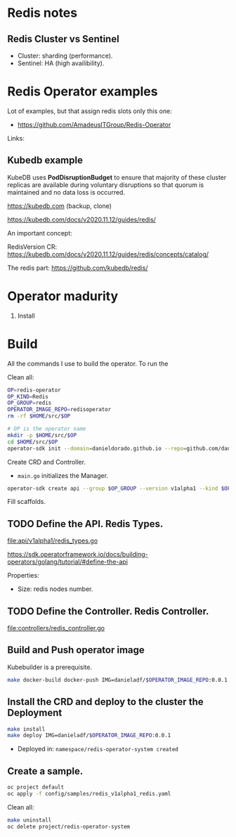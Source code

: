 * Redis notes

** Redis Cluster vs Sentinel

- Cluster: sharding (performance). 
- Sentinel: HA (high availibility).

* Redis Operator examples

Lot of examples, but that assign redis slots only this one:

- https://github.com/AmadeusITGroup/Redis-Operator

Links:

** Kubedb example

KubeDB uses *PodDisruptionBudget* to ensure that majority of these cluster replicas are available during
voluntary disruptions so that quorum is maintained and no data loss is occurred.


https://kubedb.com (backup, clone)

https://kubedb.com/docs/v2020.11.12/guides/redis/

An important concept:

RedisVersion CR: https://kubedb.com/docs/v2020.11.12/guides/redis/concepts/catalog/

The redis part: https://github.com/kubedb/redis/

* Operator madurity

1. Install

* Build

All the commands I use to build the operator. To run the

#+PROPERTY: header-args:sh  :session *sh*  :results output verbatim code replace

Clean all:

#+BEGIN_SRC sh
OP=redis-operator
OP_KIND=Redis
OP_GROUP=redis
OPERATOR_IMAGE_REPO=redisoperator
rm -rf $HOME/src/$OP
#+END_SRC

#+RESULTS:
#+BEGIN_SRC sh
#+END_SRC

#+BEGIN_SRC sh
# OP is the operator name
mkdir -p $HOME/src/$OP
cd $HOME/src/$OP
operator-sdk init --domain=danieldorado.github.io --repo=github.com/danieldorado/$OP
#+END_SRC

#+RESULTS:
#+BEGIN_SRC sh

$ $ Writing scaffold for you to edit...
Get controller runtime:
go get sigs.k8s.io/controller-runtime@v0.6.3
Update go.mod:
go mod tidy
Running make:
make
/home/dani/go/bin/controller-gen object:headerFile="hack/boilerplate.go.txt" paths="./..."
go fmt ./...
go vet ./...
go build -o bin/manager main.go
Next: define a resource with:
operator-sdk create api
#+END_SRC

Create CRD and Controller.

-  ~main.go~ initializes the Manager.

#+BEGIN_SRC sh
operator-sdk create api --group $OP_GROUP --version v1alpha1 --kind $OP_KIND --resource=true --controller=true
#+END_SRC

#+RESULTS:
#+BEGIN_SRC sh
Writing scaffold for you to edit...
api/v1alpha1/redis_types.go
controllers/redis_controller.go
Running make:
make
/home/dani/go/bin/controller-gen object:headerFile="hack/boilerplate.go.txt" paths="./..."
go fmt ./...
go vet ./...
go build -o bin/manager main.go
#+END_SRC

Fill scaffolds. 

** TODO Define the API. Redis Types.

[[file:api/v1alpha1/redis_types.go]]

https://sdk.operatorframework.io/docs/building-operators/golang/tutorial/#define-the-api

Properties:

- Size: redis nodes number.

** TODO Define the Controller. Redis Controller.

[[file:controllers/redis_controller.go]]

** Build and Push operator image

Kubebuilder is a prerequisite.

#+BEGIN_SRC sh
make docker-build docker-push IMG=danieladf/$OPERATOR_IMAGE_REPO:0.0.1
#+END_SRC

#+RESULTS:
#+BEGIN_SRC sh
/home/dani/go/bin/controller-gen object:headerFile="hack/boilerplate.go.txt" paths="./..."
go fmt ./...
go vet ./...
/home/dani/go/bin/controller-gen "crd:trivialVersions=true" rbac:roleName=manager-role webhook paths="./..." output:crd:artifacts:config=config/crd/bases
mkdir -p /home/dani/src/redis-operator/testbin
test -f /home/dani/src/redis-operator/testbin/setup-envtest.sh || curl -sSLo /home/dani/src/redis-operator/testbin/setup-envtest.sh https://raw.githubusercontent.com/kubernetes-sigs/controller-runtime/v0.6.3/hack/setup-envtest.sh
source /home/dani/src/redis-operator/testbin/setup-envtest.sh; fetch_envtest_tools /home/dani/src/redis-operator/testbin; setup_envtest_env /home/dani/src/redis-operator/testbin; go test ./... -coverprofile cover.out
/bin/sh: 1: source: not found
/bin/sh: 1: fetch_envtest_tools: not found
/bin/sh: 1: setup_envtest_env: not found
?   	github.com/danieldorado/redis-operator	[no test files]
?   	github.com/danieldorado/redis-operator/api/v1alpha1	[no test files]
of statements
docker build . -t danieladf/redisoperator:0.0.1
Sending build context to Docker daemon  557.1kBSending build context to Docker daemon  30.08MBSending build context to Docker daemon  44.68MB
Step 1/14 : FROM golang:1.13 as builder
d6f3656320fe
Step 2/14 : WORKDIR /workspace
Using cache
45b16fb6c5a8
Step 3/14 : COPY go.mod go.mod
Using cache
752c536a1e62
Step 4/14 : COPY go.sum go.sum
Using cache
afa2f7482596
Step 5/14 : RUN go mod download
Using cache
88732f71e3ec
Step 6/14 : COPY main.go main.go
Using cache
957957d7cde4
Step 7/14 : COPY api/ api/
Using cache
f1210ca45afb
Step 8/14 : COPY controllers/ controllers/
Using cache
143796d343e6
Step 9/14 : RUN CGO_ENABLED=0 GOOS=linux GOARCH=amd64 GO111MODULE=on go build -a -o manager main.go
Using cache
7670820e4b49
Step 10/14 : FROM gcr.io/distroless/static:nonroot
aa99000bc55d
Step 11/14 : WORKDIR /
Using cache
0f1cb4a3c624
Step 12/14 : COPY --from=builder /workspace/manager .
Using cache
9ede3579a1d1
Step 13/14 : USER nonroot:nonroot
Using cache
62bd865d0bf5
Step 14/14 : ENTRYPOINT ["/manager"]
Using cache
65a3d70b8399
Successfully built 65a3d70b8399
Successfully tagged danieladf/redisoperator:0.0.1
docker push danieladf/redisoperator:0.0.1
The push refers to repository [docker.io/danieladf/redisoperator]

[1A[1K[K8889619c9521: Preparing [1B
[1A[1K[K7a5b9c0b4b14: Preparing [1B[1A[1K[K7a5b9c0b4b14: Layer already exists [1B[2A[1K[K8889619c9521: Layer already exists [2B0.0.1: digest: sha256:1144efb49318db7cf15f161dee22d15a76f209ecbc99f17b77dc89b32debab7a size: 739
#+END_SRC

** Install the CRD and deploy to the cluster the Deployment

#+BEGIN_SRC sh
make install
make deploy IMG=danieladf/$OPERATOR_IMAGE_REPO:0.0.1
#+END_SRC

#+RESULTS:
#+BEGIN_SRC sh
/home/dani/go/bin/controller-gen "crd:trivialVersions=true" rbac:roleName=manager-role webhook paths="./..." output:crd:artifacts:config=config/crd/bases
/home/dani/go/bin/kustomize build config/crd | kubectl apply -f -
customresourcedefinition.apiextensions.k8s.io/redis.redis.danieldorado.github.io created
/home/dani/go/bin/controller-gen "crd:trivialVersions=true" rbac:roleName=manager-role webhook paths="./..." output:crd:artifacts:config=config/crd/bases
cd config/manager && /home/dani/go/bin/kustomize edit set image controller=danieladf/redisoperator:0.0.1
/home/dani/go/bin/kustomize build config/default | kubectl apply -f -
namespace/redis-operator-system created
customresourcedefinition.apiextensions.k8s.io/redis.redis.danieldorado.github.io configured
role.rbac.authorization.k8s.io/redis-operator-leader-election-role created
clusterrole.rbac.authorization.k8s.io/redis-operator-manager-role created
clusterrole.rbac.authorization.k8s.io/redis-operator-metrics-reader created
clusterrole.rbac.authorization.k8s.io/redis-operator-proxy-role created
rolebinding.rbac.authorization.k8s.io/redis-operator-leader-election-rolebinding created
clusterrolebinding.rbac.authorization.k8s.io/redis-operator-manager-rolebinding created
clusterrolebinding.rbac.authorization.k8s.io/redis-operator-proxy-rolebinding created
service/redis-operator-controller-manager-metrics-service created
deployment.apps/redis-operator-controller-manager created
#+END_SRC

- Deployed in: =namespace/redis-operator-system created=

** Create a sample.

#+BEGIN_SRC  sh
oc project default
oc apply -f config/samples/redis_v1alpha1_redis.yaml
#+END_SRC

#+RESULTS:
#+BEGIN_SRC sh
Already on project "default" on server "https://api.crc.testing:6443".
redis.redis.danieldorado.github.io/redis-sample created
#+END_SRC

Clean all:

#+BEGIN_SRC sh
make uninstall
oc delete project/redis-operator-system
#+END_SRC
